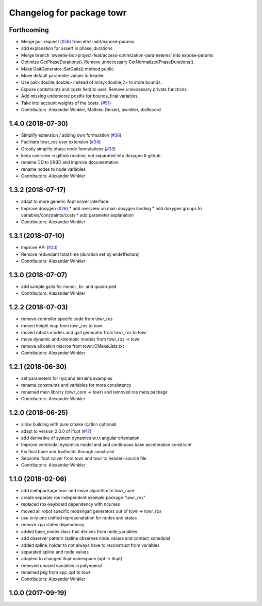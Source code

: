 ^^^^^^^^^^^^^^^^^^^^^^^^^^
Changelog for package towr
^^^^^^^^^^^^^^^^^^^^^^^^^^

Forthcoming
-----------
* Merge pull request (`#56 <https://github.com/ethz-adrl/towr/issues/56>`_) from ethz-adrl/expose-params
* add explanation for assert in phase_durations
* Merge branch 'sweetie-bot-project-feat/access-optimization-parameteres' into expose-params
* Optimize GetPhaseDurations(). Remove unnecessary GetNormalizedPhaseDurations().
* Make GaitGenerator::SetGaits() method public.
* Move default parameter values to header.
* Use pair<double,double> instead of array<double,2> to store bounds.
* Expose contstraints and costs field to user. Remove unnecessary private functions.
* Add missing underscore postfix for bounds_final variables.
* Take into account weights of the costs. (`#51 <https://github.com/ethz-adrl/towr/issues/51>`_)
* Contributors: Alexander Winkler, Mathieu Geisert, awinkler, disRecord

1.4.0 (2018-07-30)
------------------
* Simplify extension / adding own formulation (`#38 <https://github.com/ethz-adrl/towr/issues/38>`_)
* Facilitate towr_ros user extension (`#34 <https://github.com/ethz-adrl/towr/issues/34>`_)
* Greatly simplify phase node formulations (`#33 <https://github.com/ethz-adrl/towr/issues/33>`_) 
* keep overview in github readme, not separated into doxygen & github
* rename CD to SRBD and improve documentation
* rename nodes to node variables
* Contributors: Alexander Winkler

1.3.2 (2018-07-17)
------------------
* adapt to more generic ifopt solver interface.
* Improve doxygen  (`#26 <https://github.com/ethz-adrl/towr/issues/26>`_)
  * add overview on main doxygen landing
  * add doxygen groups to variables/constraints/costs
  * add parameter explanation
* Contributors: Alexander Winkler

1.3.1 (2018-07-10)
------------------
* Improve API (`#23 <https://github.com/ethz-adrl/towr/issues/23>`_)
* Remove redundant total time (duration set by endeffectors)
* Contributors: Alexander Winkler

1.3.0 (2018-07-07)
------------------
* add sample gaits for mono-, bi- and quadruped
* Contributors: Alexander Winkler

1.2.2 (2018-07-03)
------------------
* remove controller specifc code from towr_ros
* moved height map from towr_ros to towr
* moved robots models and gait generator from towr_ros to towr
* move dynamic and kinematic models from towr_ros -> towr
* remove all catkin macros from towr::CMakeLists.txt
* Contributors: Alexander Winkler

1.2.1 (2018-06-30)
------------------
* set parameters for hyq and terrains examples
* rename constraints and variables for more consistency
* renamed main library (towr_core -> towr) and removed ros meta package
* Contributors: Alexander Winkler

1.2.0 (2018-06-25)
------------------
* allow building with pure cmake (catkin optional)
* adapt to version 2.0.0 of ifopt (`#17 <https://github.com/ethz-adrl/ifopt/pull/17>`_)
* add derivative of system dynamics w.r.t angular orientation
* Improve centroidal dynamics model and add continuous base acceleration constraint
* Fix final base and footholds through constraint
* Separate ifopt solver from towr and towr to header+source file
* Contributors: Alexander Winkler

1.1.0 (2018-02-06)
------------------
* add metapackage towr and move algorithm to towr_core
* create separate ros independent example package "towr_ros"
* replaced ros-keyboard dependency with ncurses
* moved all robot specific model/gait generators out of towr -> towr_ros
* use only one unified represenatation for nodes and states
* remove xpp states dependency
* added base_nodes class that derives from node_variables
* add observer pattern (spline observes node_values and contact_schedule)
* added spline_holder to not always have to reconstruct from variables
* separated spline and node values
* adapted to changed ifopt namespace (opt -> ifopt)
* removed unused variables in polynomial
* renamed pkg from xpp_opt to towr
* Contributors: Alexander Winkler

1.0.0 (2017-09-19)
------------------
